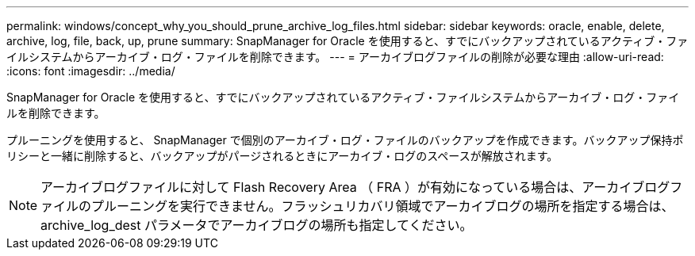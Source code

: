 ---
permalink: windows/concept_why_you_should_prune_archive_log_files.html 
sidebar: sidebar 
keywords: oracle, enable, delete, archive, log, file, back, up, prune 
summary: SnapManager for Oracle を使用すると、すでにバックアップされているアクティブ・ファイルシステムからアーカイブ・ログ・ファイルを削除できます。 
---
= アーカイブログファイルの削除が必要な理由
:allow-uri-read: 
:icons: font
:imagesdir: ../media/


[role="lead"]
SnapManager for Oracle を使用すると、すでにバックアップされているアクティブ・ファイルシステムからアーカイブ・ログ・ファイルを削除できます。

プルーニングを使用すると、 SnapManager で個別のアーカイブ・ログ・ファイルのバックアップを作成できます。バックアップ保持ポリシーと一緒に削除すると、バックアップがパージされるときにアーカイブ・ログのスペースが解放されます。


NOTE: アーカイブログファイルに対して Flash Recovery Area （ FRA ）が有効になっている場合は、アーカイブログファイルのプルーニングを実行できません。フラッシュリカバリ領域でアーカイブログの場所を指定する場合は、 archive_log_dest パラメータでアーカイブログの場所も指定してください。
